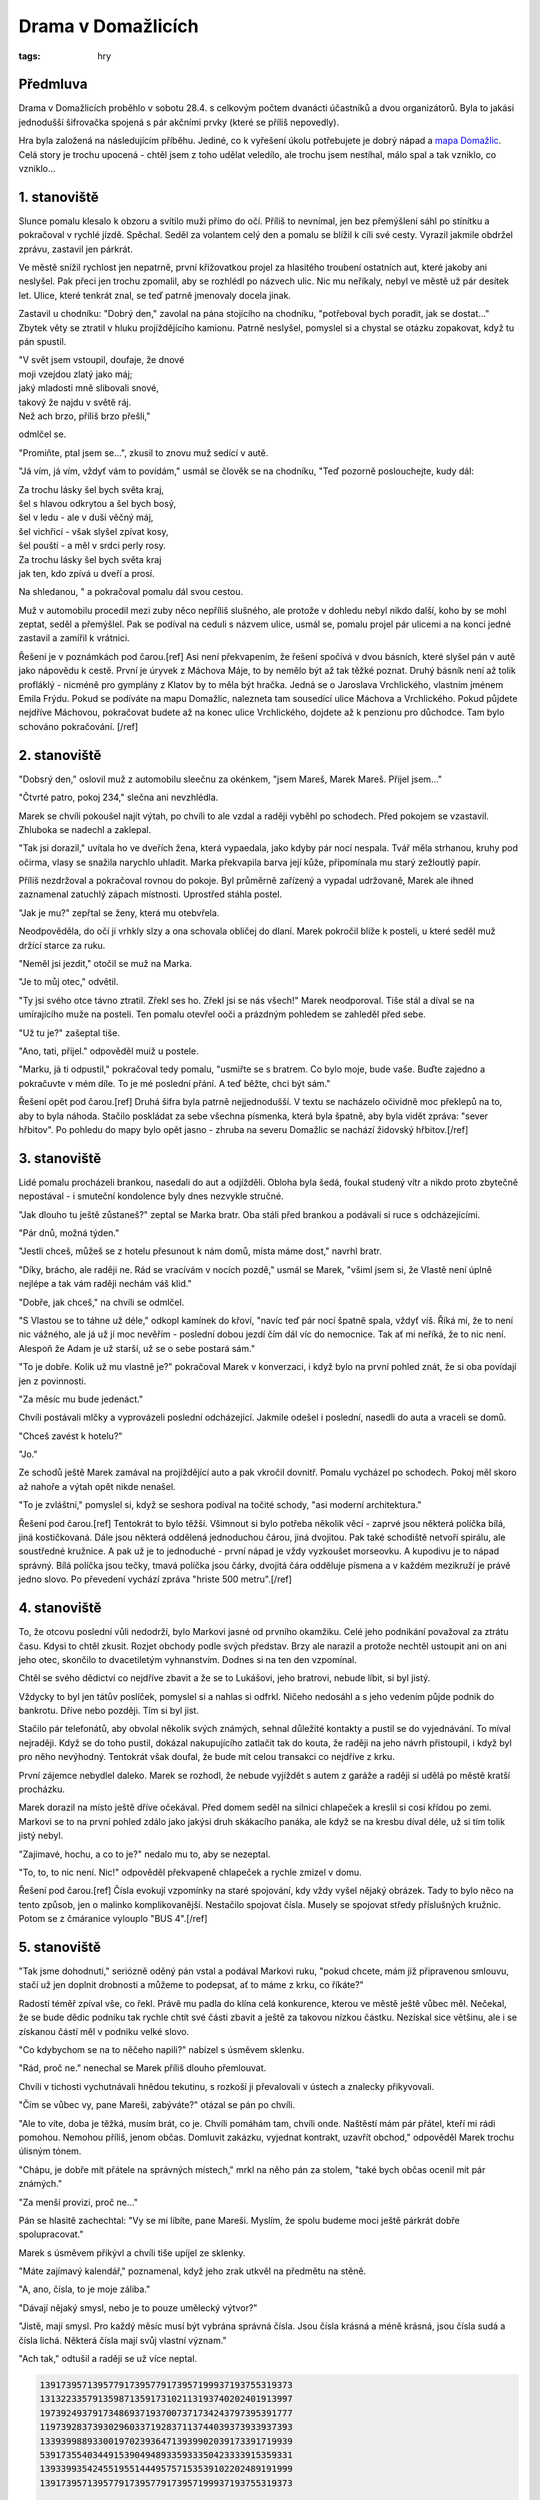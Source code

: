 Drama v Domažlicích
###################

:tags: hry

Předmluva
*********

Drama v Domažlicích proběhlo v sobotu 28.4. s celkovým počtem dvanácti účastníků a
dvou organizátorů. Byla to jakási jednodušší šifrovačka spojená s pár akčními
prvky (které se příliš nepovedly).

Hra byla založená na následujícím příběhu. Jediné, co k vyřešení úkolu
potřebujete je dobrý nápad a `mapa Domažlic <http://g.co/maps/u2dz6>`_. Celá story
je trochu upocená - chtěl jsem z toho udělat veledílo, ale trochu jsem
nestíhal, málo spal a tak vzniklo, co vzniklo...


1. stanoviště
*************

Slunce pomalu klesalo k obzoru a svítilo muži přímo do očí. Příliš to nevnímal,
jen bez přemýšlení sáhl po stínítku a pokračoval v rychlé jízdě. Spěchal. Seděl
za volantem celý den a pomalu se blížil k cíli své cesty. Vyrazil jakmile
obdržel zprávu, zastavil jen párkrát.

Ve městě snížil rychlost jen nepatrně, první křižovatkou projel za hlasitého
troubení ostatních aut, které jakoby ani neslyšel. Pak přeci jen trochu
zpomalil, aby se rozhlédl po názvech ulic. Nic mu neříkaly, nebyl ve městě už
pár desítek let. Ulice, které tenkrát znal, se teď patrně jmenovaly docela
jinak.

Zastavil u chodníku: "Dobrý den," zavolal na pána stojícího na chodníku,
"potřeboval bych poradit, jak se dostat..." Zbytek věty se ztratil v hluku
projíždějícího kamionu. Patrně neslyšel, pomyslel si a chystal se otázku
zopakovat, když tu pán spustil.

.. class:: em

| "V svět jsem vstoupil, doufaje, že dnové
| moji vzejdou zlatý jako máj;
| jaký mladosti mně slibovali snové,
| takový že najdu v světě ráj.
| Než ach brzo, příliš brzo přešli,"

odmlčel se.

"Promiňte, ptal jsem se...", zkusil to znovu muž sedící v autě.

"Já vím, já vím, vždyť vám to povídám," usmál se člověk se na chodníku, "Teď
pozorně poslouchejte, kudy dál:

.. class:: em

| Za trochu lásky šel bych světa kraj,
| šel s hlavou odkrytou a šel bych bosý,
| šel v ledu - ale v duši věčný máj,
| šel vichřicí - však slyšel zpívat kosy,
| šel pouští - a měl v srdci perly rosy.
| Za trochu lásky šel bych světa kraj
| jak ten, kdo zpívá u dveří a prosí.

Na shledanou, " a pokračoval pomalu dál svou cestou.

Muž v automobilu procedil mezi zuby něco nepříliš slušného, ale protože v
dohledu nebyl nikdo další, koho by se mohl zeptat, seděl a přemýšlel. Pak se
podíval na ceduli s názvem ulice, usmál se, pomalu projel pár ulicemi a na
konci jedné zastavil a zamířil k vrátnici.

Řešení je v poznámkách pod čarou.[ref]
Asi není překvapením, že řešení spočívá v dvou básních, které slyšel pán v autě
jako nápovědu k cestě. První je úryvek z Máchova Máje, to by nemělo být až tak těžké poznat. Druhý básník není
až tolik profláklý - nicméně pro gymplány z Klatov by to měla být hračka. Jedná se
o Jaroslava Vrchlického, vlastním jménem Emila Frýdu. Pokud se podíváte na mapu Domažlic, nalezneta tam sousedící ulice Máchova a Vrchlického.
Pokud půjdete nejdříve Máchovou, pokračovat budete až na konec ulice Vrchlického, dojdete
až k penzionu pro důchodce. Tam bylo schováno pokračování.
[/ref]


2. stanoviště
*************

"Dobsrý den," oslovil muž z automobilu sleečnu za okénkem, "jsem Mareš, Marek
Mareš. Přijel jsem..."

"Čtvrté patro, pokoj 234," slečna ani nevzhlédla.

Marek se chvíli pokoušel najít výtah, po chvíli to ale vzdal a raději vyběhl po
schodech. Před pokojem se vzastavil. Zhluboka se nadechl a zaklepal.

"Tak jsi dorazil," uvítala ho ve dveřích žena, která vypaedala, jako kdyby pár
nocí nespala. Tvář měla strhanou, kruhy pod očirma, vlasy se snažila narychlo
uhladit. Marka překvapila barva její kůže, připomínala mu starý zežloutlý
papír.

Příliš nezdržoval a pokračoval rovnou do pokoje. Byl průměrně zařízený a
vypadal udržovaně, Marek ale ihned zaznamenal zatuchlý zápach místnosti.
Uprostřed stáhla postel.

"Jak je mu?" zepřtal se ženy, která mu otebvřela.

Neodpověděla, do očí jí vrhkly slzy a ona schovala obličej do dlaní.
Marek pokročil blíže k posteli, u které seděl muž držící starce za ruku.

"Neměl jsi jezdit," otočil se muž na Marka.

"Je to můj otec," odvětil.

"Ty jsi svého otce távno ztratil. Zřekl ses ho. Zřekl jsi se nás všech!"
Marek neodporoval. Tiše stál a díval se na umírajícího muže na posteli. Ten
pomalu otevřel ooči a prázdným pohledem se zahleděl před sebe.

"Už tu je?" zašeptal tiše.

"Ano, tati, přijel." odpověděl muiž u postele.

"Marku, já ti odpustil," pokračoval tedy pomalu, "usmiřte se s bratrem. Co bylo
moje, bude vaše. Buďte zajedno a pokračuvte v mém díle. To je mé poslední
přání. A teď běžte, chci být sám."

Řešení opět pod čarou.[ref]
Druhá šifra byla patrně nejjednodušší. V textu se nacházelo očividně moc
překlepů na to, aby to byla náhoda. Stačilo poskládat za sebe všechna písmenka,
která byla špatně, aby byla vidět zpráva: "sever hřbitov". Po pohledu do mapy bylo
opět jasno - zhruba na severu Domažlic se nachází židovský
hřbitov.[/ref]


3. stanoviště
*************

Lidé pomalu procházeli brankou, nasedali do aut a odjížděli. Obloha byla šedá,
foukal studený vítr a nikdo proto zbytečně nepostával - i smuteční kondolence
byly dnes nezvykle stručné.

"Jak dlouho tu ještě zůstaneš?" zeptal se Marka bratr. Oba stáli před brankou a
podávali si ruce s odcházejícími.

"Pár dnů, možná týden."

"Jestli chceš, můžeš se z hotelu přesunout k nám domů, místa máme dost," navrhl
bratr.

"Díky, brácho, ale raději ne. Rád se vracívám v nocích pozdě," usmál se Marek,
"všiml jsem si, že Vlastě není úplně nejlépe a tak vám raději nechám váš klid."

"Dobře, jak chceš," na chvíli se odmlčel.

"S Vlastou se to táhne už déle," odkopl kamínek do křoví, "navíc teď pár nocí
špatně spala, vždyť víš. Říká mi, že to není nic vážného, ale já už jí moc
nevěřím - poslední dobou jezdí čím dál víc do nemocnice. Tak ať mi neříká, že
to nic není. Alespoň že Adam je už starší, už se o sebe postará sám."

"To je dobře. Kolik už mu vlastně je?" pokračoval Marek v konverzaci, i když
bylo na první pohled znát, že si oba povídají jen z povinnosti.

"Za měsíc mu bude jedenáct."

Chvíli postávali mlčky a vyprovázeli poslední odcházející. Jakmile odešel i
poslední, nasedli do auta a vraceli se domů.

"Chceš zavést k hotelu?"

"Jo."

Ze schodů ještě Marek zamával na projíždějící auto a pak vkročil dovnitř.
Pomalu vycházel po schodech. Pokoj měl skoro až nahoře a výtah opět nikde
nenašel.

"To je zvláštní," pomyslel si, když se seshora podíval na točité schody, "asi
moderní architektura."

.. image:: images/2012-05-02-drama-v-domazlicich/schodiste.png

Řešení pod čarou.[ref]
Tentokrát to bylo těžší. Všimnout si bylo potřeba několik věcí - zaprvé jsou
některá políčka bílá, jiná kostičkovaná. Dále jsou některá oddělená jednoduchou
čárou, jiná dvojitou. Pak také schodiště netvoří spirálu, ale soustředné kružnice.
A pak už je to jednoduché - první nápad je vždy vyzkoušet morseovku. A kupodivu
je to nápad správný. Bílá políčka jsou tečky, tmavá políčka jsou čárky, dvojitá
čára odděluje písmena a v každém mezikruží je právě jedno slovo.
Po převedení vychází zpráva "hriste 500 metru".[/ref]

4. stanoviště
*************

To, že otcovu poslední vůli nedodrží, bylo Markovi jasné od prvního okamžiku.
Celé jeho podnikání považoval za ztrátu času. Kdysi to chtěl zkusit. Rozjet
obchody podle svých představ. Brzy ale narazil a protože nechtěl ustoupit ani
on ani jeho otec, skončilo to dvacetiletým vyhnanstvím. Dodnes si na ten den
vzpomínal.

Chtěl se svého dědictví co nejdříve zbavit a že se to Lukášovi, jeho bratrovi,
nebude líbit, si byl jistý.

Vždycky to byl jen tátův poslíček, pomyslel si a nahlas si odfrkl. Ničeho
nedosáhl a s jeho vedením půjde podnik do bankrotu. Dříve nebo později. Tím si
byl jist.

Stačilo pár telefonátů, aby obvolal několik svých známých, sehnal důležité
kontakty a pustil se do vyjednávání. To míval nejraději. Když se do toho
pustil, dokázal nakupujícího zatlačit tak do kouta, že raději na jeho návrh
přistoupil, i když byl pro něho nevýhodný. Tentokrát však doufal, že bude mít
celou transakci co nejdříve z krku.

První zájemce nebydlel daleko. Marek se rozhodl, že nebude vyjíždět s autem z
garáže a raději si udělá po městě kratší procházku.

Marek dorazil na místo ještě dříve očekával. Před domem seděl na silnici
chlapeček a kreslil si cosi křídou po zemi. Markovi se to na první pohled zdálo
jako jakýsi druh skákacího panáka, ale když se na kresbu díval déle, už si tím
tolik jistý nebyl.

"Zajímavé, hochu, a co to je?" nedalo mu to, aby se nezeptal.

"To, to, to nic není. Nic!" odpověděl překvapeně chlapeček a rychle zmizel v
domu.

.. image:: images/2012-05-02-drama-v-domazlicich/image01.png


Řešení pod čarou.[ref]
Čísla evokují vzpomínky na staré spojování, kdy vždy vyšel nějaký obrázek.
Tady to bylo něco na tento způsob, jen o malinko komplikovanější. Nestačilo spojovat
čísla. Musely se spojovat středy příslušných kružnic. Potom se z čmáranice
vylouplo "BUS 4".[/ref]



5. stanoviště
*************

"Tak jsme dohodnuti," seriózně oděný pán vstal a podával Markovi ruku, "pokud
chcete, mám již připravenou smlouvu, stačí už jen doplnit drobnosti a můžeme to
podepsat, ať to máme z krku, co říkáte?"

Radostí téměř zpíval vše, co řekl. Právě mu padla do klína celá konkurence,
kterou ve městě ještě vůbec měl. Nečekal, že se bude dědic podniku tak rychle
chtít své části zbavit a ještě za takovou nízkou částku. Nezískal sice většinu,
ale i se získanou částí měl v podniku velké slovo.

"Co kdybychom se na to něčeho napili?" nabízel s úsměvem sklenku.

"Rád, proč ne." nenechal se Marek příliš dlouho přemlouvat.

Chvíli v tichosti vychutnávali hnědou tekutinu, s rozkoší ji převalovali v
ústech a znalecky přikyvovali.

"Čím se vůbec vy, pane Mareši, zabýváte?" otázal se pán po chvíli.

"Ale to víte, doba je těžká, musím brát, co je. Chvíli pomáhám tam, chvíli
onde. Naštěstí mám pár přátel, kteří mi rádi pomohou. Nemohou příliš, jenom
občas. Domluvit zakázku, vyjednat kontrakt, uzavřít obchod," odpověděl Marek
trochu úlisným tónem.

"Chápu, je dobře mít přátele na správných místech," mrkl na něho pán za stolem,
"také bych občas ocenil mít pár známých."

"Za menší provizi, proč ne..."

Pán se hlasitě zachechtal: "Vy se mi líbíte, pane Mareši. Myslím, že spolu
budeme moci ještě párkrát dobře spolupracovat."

Marek s úsměvem přikývl a chvíli tiše upíjel ze sklenky.

"Máte zajímavý kalendář," poznamenal, když jeho zrak utkvěl na předmětu na
stěně.

"A, ano, čísla, to je moje záliba."

"Dávají nějaký smysl, nebo je to pouze umělecký výtvor?"

"Jistě, mají smysl. Pro každý měsíc musí být vybrána správná čísla. Jsou čísla
krásná a méně krásná, jsou čísla sudá a čísla lichá. Některá čísla mají svůj
vlastní význam."

"Ach tak," odtušil a raději se už více neptal.

.. code::

    139173957139577917395779173957199937193755319373
    131322335791359871359173102113193740202401913997
    197392493791734869371937007371734243797395391777
    119739283739302960337192837113744039373933937393
    133939988933001970239364713939902039173391719939
    539173554034491539049489335933350423333915359331
    139339935424551955144495757153539102202489191999
    139173957139577917395779173957199937193755319373

    Srpen


Řešení pod čarou.[ref]
Opět něco jednoduššího. Na první pohled je převaha lichých čísel. Sudé musíte
chvilku hledat. Když si je zabarvíte, vyleze vám z obrázku kód "WC". Co s tím už
není těžké domyslet. Srpen ještě napovídá přibližný směr (jihovýchod).[/ref]


6. stanoviště
*************

"Nechceš někam hodit?"

Žena se překvapeně ohlédla, aby zjistila, kdo na ni mluví.

"To bys byl hodný," odpověděla, jakmile muže v autě poznala, "myslela jsem, že
už jsi odjel."

"Chtěl jsem, ale obchodní záležitosti mne trochu zdržely. Musel jsem se zbavit
dědictví, to víš."

Žena ustrnula.

"Tys to prodal?" zeptala se po chvíli tiše.

"Jo. Nebudu nic předstírat, ale po těch pár dnech si s tvým mužem nerozumím o
nic víc než před dvaceti lety. Brácha dokáže spoustu věcí, jen obchodovat ne. A
tak se nechci dívat, jak jde podnik od desíti k pěti. Radši ať se s tím trápí
někdo jiný."

"Bude zuřit, víš to. Nabídl jsi mu vůbec svůj podíl?"

Marek se usmál: "A co bych z toho měl? To bych mu ho mohl rovnou darovat. Kam
vůbec chceš odvézt?"

"Sem," řekla a podala mu mapku:

.. image:: images/2012-05-02-drama-v-domazlicich/image03.png

Náhle jí ruka vystřelila k břichu a z úst se jí vydralo bolestné zaskučení.
"Jsi v pořádku?" otočil se na ni znepokojeně Marek.
"Jsem, jsem. Ale jeď, prosím, jeď rychle..."


Řešení pod čarou.[ref]
Opět nic složitého, stačilo se dobře podívat na mapu a ulice Domažlic opravdu
na jednom místě podobný tvar tvořily. Jen byl trochu jinak otočený. Cílovým místem
pak byla nemocnice.[/ref]


7. stanoviště
*************

"On to udělal! On to udělal!" běhal Lukáš, Markův bratr po pokoji, "jak si to
mohl dovolit?"

Do cesty mu přišla židle, kterou nasupeně odkopl stranou. Hned za ní letěly
všechny papíry, které prudkým pohybem shodil ze stolu.

"Uklidni se," řekla Vlasta potichu.

"Uklidni se? Jak se můžu uklidnit? Teď, když mi vlastní bratr vrazil kudlu do
zad? Mizera! Blbec!"

Následovala ještě řada horších označení. Lukáš stále pobíhal po pokoji ode zdi
ke zdi. Pak prudce otevřel skleněnou skříňku a nalil si skleničku plnou až po
okraj. Vypil ji až do dna.

"Debil jeden!"

V rychlém sledu následovala ještě druhá a třetí sklenička.

"Bude se smažit jako *Hus*. Bude se *topit* a neřekne ani slova! Já mu dám, já mu
ukážu. Bude se plazit prachem *dole* po zemi."

Náhle mu v očích zasvítilo: "Zastřelím ho!"

"Přestaň," ozvala se Vlasta ještě potišeji, ale Lukáš ji neslyšel.

"Zastřelím ho!" zařval hlasitěji. Pak se zachechtal a zařval to ještě jednou.
Během toho, co se přehraboval v zásuvkách stolu se stále smál. Vyndal na stůl
černou krabičku, otevřel ji a potěšeně se usmál.

"To bude divadlo!" řekl a vyběhl za dveří.

Vlasta pomalu vstala a došla do kuchyně. Tam si vzala hrst prášků a zapila je
sklenicí vody. Pak si povzdychla a začala vytáčet číslo na telefonu.

Řešení.[ref]
Tentokrát zaujmou slova psaná kurzívou: Hus, topit, dole. Co by mohla znamenat?
Opět pomůže pohled do mapy - nedaleko se nachází Husův park. A v něm dva rybníčky, k čemu
jinému by mohlo vést "topit"? Poslední slovíčko naznačuje, že se bude jednat o ten
jižnější.[/ref]


8. stanoviště
*************

Dostali jste se až na samý konec dnešního příběhu. Jste překvapeni? Já velice.
Nyní máte možnost zahrát si na Hercula Poirota. Zapojte své šedé buňky mozkové
a označte vraha. Samozřejmě musíte, stejně jako pan Poirot, poskytnout náležité
vysvětlení. Ale to už pro vás bude, po celodenních útrapách a bojováním s
šiframi, legrace.

.. image:: images/2012-05-02-drama-v-domazlicich/noviny.jpg

Řešení, dole.[ref]
S odhalením vraha začneme pěkně od konce. Kdo je oběť?
V příběhu se vyskytují celkem tři živí muži. Marek, Lukáš nebo neznámý kupce podílu.
Obchodníka z toho vynecháme - Lukáš by sice měl motiv vraždit, ale není zmínka o tom,
že by identitu kupce znal, to, že bratr svůj podíl prodal, mu prozradila manželka.
Další na pořadí je sám Lukáš. Proč by to nemohl být on? U oběti nebyla nalezena žádná
zbraň, alespoň o tom není zmínka. Pistoli by si někdo musel odnést s sebou. To ještě není
nic nemožného. Jenže kdo by měl motiv? Marek? Patrně by ničeho nedosáhl. Pak tu kupec podílu,
ten by motiv měl, ale slabý - sice by odstranil druhého vlastníka podniku, ale neměl by žádnou
jistotu, že podíl získá. Ten tedy také ne. Poslední možností je manželka. A opět chybí motiv.
Poslední možnou obětí je Marek. A je to asi možnost nejpravděpodobnější. Lukáš se dokonce
vyjadřuje tak, že to vypadá, jako kdyby ho během pár minut měl zastřelit. Jenže oběť
není zastřelena, je zabodnuta nožem. Proč by Lukáš měnil zbraň? Navíc vyběhl z domu
v celkem silném afektu, patrně by Marka ani neměl šanci najít, možná by z něho dříve
naštvání vyprchalo. Kdo může být vrahem dál? Kupec podílu k tomu také žádnou motivaci nemá.
Zbývá manželka Lukáše, Vlasta. Z příběhu víme, že je vážně nemocná - má silné bolesti
břicha, zežloutlou kůži. Jezdí často do nemocnice. Vypadá unaveně, pohuble. Těžko dohadovat,
co za nemoc má, nejvíce to vypadá na rakovinu slinivky břišní, u které není příliš
mnoho šancí na přežití.
Vlasta tedy patrně ví, že umírá. Vidí manžela, který je silně odhodlán k vraždě,
k vraždě vlastního bratra, který je černou ovcí rodiny už dlouhá léta a Lukáš k němu
nic necítí. Bratra neměl v lásce, teď ho vyloženě nenávidí.
Co by se stalo, pokud by na Marka náhodou narazil a zastřelil ho?
Těžko by mohl vraždu zatajit. Jistých by tak měl pár let natvrdo. S manželkou, která
umírá, a synem, kterému bude teprve jedenáct.
Vlasta se tedy rychle rozhoduje.  Zavolá Markovi a domluví si s ním schůzku. Možná se
ho nejdříve snaží přesvědčit, aby z města odjel. Kdo ví. Je možné, že Marek nebere
hrozbu vážně a Vlasta je donucena okolnostmi ke krajnímu řešení. Zachránit synovi alespoň
otce.
...to je autorské řešení. Samozřejmě k soudu bychom potřebovali důkazů o něco více.
Pokud s řešením nesouhlasíte, ocením alternativní pohled ;)[/ref]
